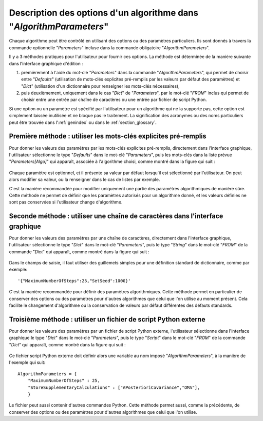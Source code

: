 ..
   Copyright (C) 2008-2018 EDF R&D

   This file is part of SALOME ADAO module.

   This library is free software; you can redistribute it and/or
   modify it under the terms of the GNU Lesser General Public
   License as published by the Free Software Foundation; either
   version 2.1 of the License, or (at your option) any later version.

   This library is distributed in the hope that it will be useful,
   but WITHOUT ANY WARRANTY; without even the implied warranty of
   MERCHANTABILITY or FITNESS FOR A PARTICULAR PURPOSE.  See the GNU
   Lesser General Public License for more details.

   You should have received a copy of the GNU Lesser General Public
   License along with this library; if not, write to the Free Software
   Foundation, Inc., 59 Temple Place, Suite 330, Boston, MA  02111-1307 USA

   See http://www.salome-platform.org/ or email : webmaster.salome@opencascade.com

   Author: Jean-Philippe Argaud, jean-philippe.argaud@edf.fr, EDF R&D

.. index:: single: AlgorithmParameters
.. index:: single: Parameters
.. index:: single: Defaults
.. _section_ref_options_Algorithm_Parameters:

Description des options d'un algorithme dans "*AlgorithmParameters*"
--------------------------------------------------------------------

Chaque algorithme peut être contrôlé en utilisant des options ou des paramètres
particuliers. Ils sont donnés à travers la commande optionnelle "*Parameters*"
incluse dans la commande obligatoire "*AlgorithmParameters*".

Il y a 3 méthodes pratiques pour l'utilisateur pour fournir ces options. La
méthode est déterminée de la manière suivante dans l'interface graphique
d'édition :

#. premièrement à l'aide du mot-clé "*Parameters*" dans la commande "*AlgorithmParameters*", qui permet de choisir entre "*Defaults*" (utilisation de mots-clés explicites pré-remplis par les valeurs par défaut des paramètres) et "*Dict*" (utilisation d'un dictionnaire pour renseigner les mots-clés nécessaires),
#. puis deuxièmement, uniquement dans le cas "*Dict*" de "*Parameters*", par le mot-clé "*FROM*" inclus qui permet de choisir entre une entrée par chaîne de caractères ou une entrée par fichier de script Python.

Si une option ou un paramètre est spécifié par l'utilisateur pour un algorithme
qui ne la supporte pas, cette option est simplement laissée inutilisée et ne
bloque pas le traitement. La signification des acronymes ou des noms
particuliers peut être trouvée dans l':ref:`genindex` ou dans le
:ref:`section_glossary`.

Première méthode : utiliser les mots-clés explicites pré-remplis
++++++++++++++++++++++++++++++++++++++++++++++++++++++++++++++++

Pour donner les valeurs des paramètres par les mots-clés explicites pré-remplis,
directement dans l'interface graphique, l'utilisateur sélectionne le type
"*Defaults*" dans le mot-clé "*Parameters*", puis les mots-clés dans la liste
prévue "*Parameters[Algo]*" qui apparaît, associée à l'algorithme choisi, comme
montré dans la figure qui suit :

  .. adao_algopar_defaults:
  .. image:: images/adao_algopar_defaults.png
    :align: center
    :width: 100%
  .. centered::
    **Utiliser les mots-clés explicites pré-remplis pour les paramètres algorithmiques**

Chaque paramètre est optionnel, et il présente sa valeur par défaut lorsqu'il
est sélectionné par l'utilisateur. On peut alors modifier sa valeur, ou la
renseigner dans le cas de listes par exemple.

C'est la manière recommandée pour modifier uniquement une partie des paramètres
algorithmiques de manière sûre. Cette méthode ne permet de définir que les
paramètres autorisés pour un algorithme donné, et les valeurs définies ne sont
pas conservées si l'utilisateur change d'algorithme.

Seconde méthode : utiliser une chaîne de caractères dans l'interface graphique
++++++++++++++++++++++++++++++++++++++++++++++++++++++++++++++++++++++++++++++

Pour donner les valeurs des paramètres par une chaîne de caractères, directement
dans l'interface graphique, l'utilisateur sélectionne le type "*Dict*" dans le
mot-clé "*Parameters*", puis le type "*String*" dans le mot-clé "*FROM*" de la
commande "*Dict*" qui apparaît, comme montré dans la figure qui suit :

  .. adao_algopar_string:
  .. image:: images/adao_algopar_string.png
    :align: center
    :width: 100%
  .. centered::
    **Utiliser une chaîne de caractères pour les paramètres algorithmiques**

Dans le champs de saisie, il faut utiliser des guillemets simples pour une
définition standard de dictionnaire, comme par exemple::

    '{"MaximumNumberOfSteps":25,"SetSeed":1000}'

C'est la manière recommandée pour définir des paramètres algorithmiques. Cette
méthode permet en particulier de conserver des options ou des paramètres pour
d'autres algorithmes que celui que l'on utilise au moment présent. Cela facilite
le changement d'algorithme ou la conservation de valeurs par défaut différentes
des défauts standards.

Troisième méthode : utiliser un fichier de script Python externe
++++++++++++++++++++++++++++++++++++++++++++++++++++++++++++++++

Pour donner les valeurs des paramètres par un fichier de script Python externe,
l'utilisateur sélectionne dans l'interface graphique le type "*Dict*" dans le
mot-clé "*Parameters*", puis le type "*Script*" dans le mot-clé "*FROM*" de la
commande "*Dict*" qui apparaît, comme montré dans la figure qui suit :

  .. :adao_algopar_script
  .. image:: images/adao_algopar_script.png
    :align: center
    :width: 100%
  .. centered::
    **Utiliser un fichier externe pour les paramètres algorithmiques**

Ce fichier script Python externe doit définir alors une variable au nom imposé
"*AlgorithmParameters*", à la manière de l'exemple qui suit::

    AlgorithmParameters = {
        "MaximumNumberOfSteps" : 25,
        "StoreSupplementaryCalculations" : ["APosterioriCovariance","OMA"],
        }

Le fichier peut aussi contenir d'autres commandes Python. Cette méthode permet
aussi, comme la précédente, de conserver des options ou des paramètres pour
d'autres algorithmes que celui que l'on utilise.
